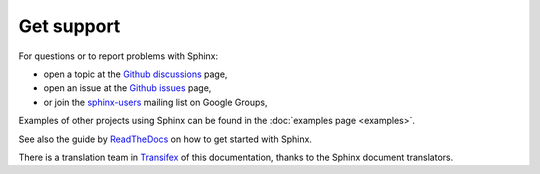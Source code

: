 .. _support-index:

Get support
===========

For questions or to report problems with Sphinx:

- open a topic at the `Github discussions`_ page,
- open an issue at the `Github issues`_ page,
- or join the `sphinx-users`_ mailing list on Google Groups,

.. _sphinx-users: https://groups.google.com/group/sphinx-users
.. _Github discussions: https://github.com/sphinx-doc/sphinx/discussions
.. _Github issues: https://github.com/sphinx-doc/sphinx/issues

Examples of other projects using Sphinx can be found in the
:doc:`examples page <examples>`.

See also the guide by ReadTheDocs_ on how to get started with Sphinx.

.. _Readthedocs: https://docs.readthedocs.io/en/stable/intro/getting-started-with-sphinx.html

There is a translation team in Transifex_ of this documentation,
thanks to the Sphinx document translators.

.. _Transifex: https://www.transifex.com/sphinx-doc/sphinx-doc/dashboard/
